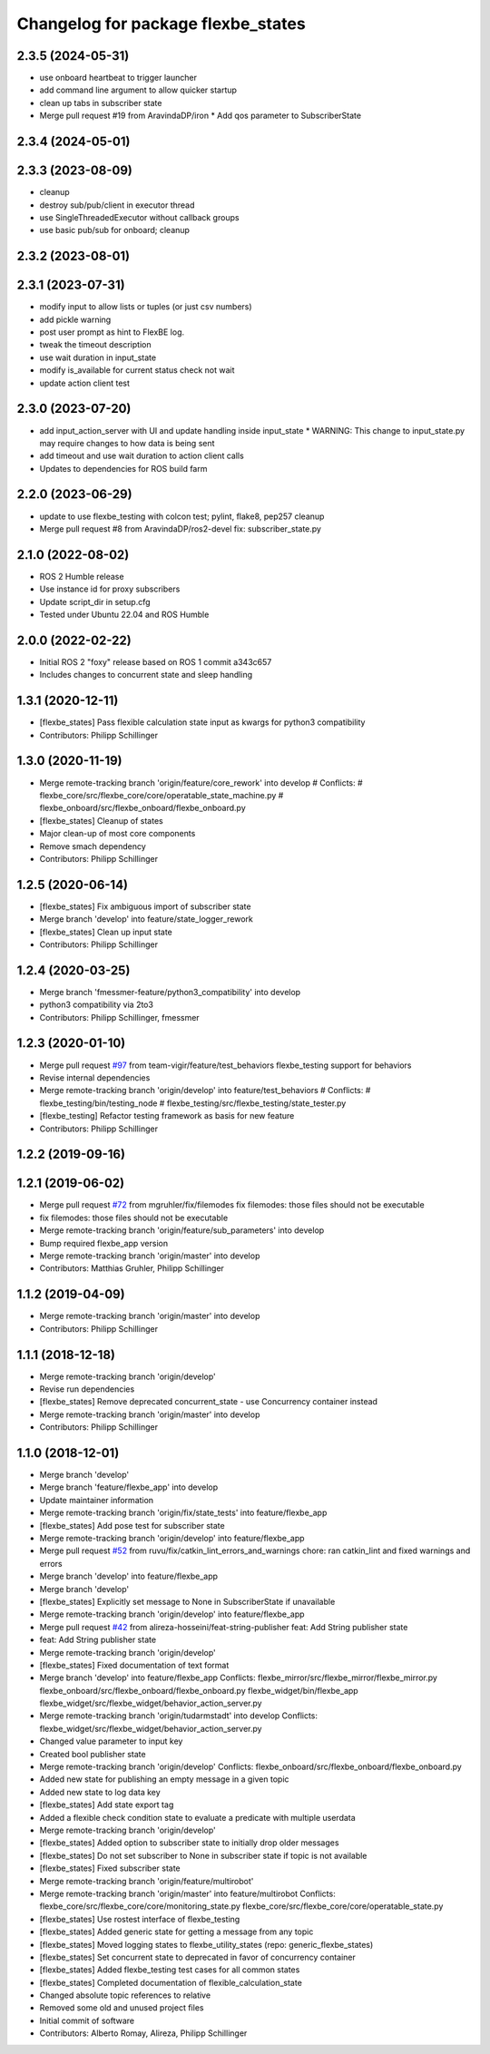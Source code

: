 ^^^^^^^^^^^^^^^^^^^^^^^^^^^^^^^^^^^
Changelog for package flexbe_states
^^^^^^^^^^^^^^^^^^^^^^^^^^^^^^^^^^^

2.3.5 (2024-05-31)
------------------
* use onboard heartbeat to trigger launcher
* add command line argument to allow quicker startup
* clean up tabs in subscriber state
* Merge pull request #19 from AravindaDP/iron
  * Add qos parameter to SubscriberState

2.3.4 (2024-05-01)
------------------

2.3.3 (2023-08-09)
------------------
* cleanup
* destroy sub/pub/client in executor thread
* use SingleThreadedExecutor without callback groups
* use basic pub/sub for onboard; cleanup

2.3.2 (2023-08-01)
------------------

2.3.1 (2023-07-31)
------------------
* modify input to allow lists or tuples (or just csv numbers)
* add pickle warning
* post user prompt as hint to FlexBE log.
* tweak the timeout description
* use wait duration in input_state
* modify is_available for current status check not wait
* update action client test

2.3.0 (2023-07-20)
------------------
* add input_action_server with UI and update handling inside input_state
  * WARNING: This change to input_state.py may require changes to how data is being sent
* add timeout and use wait duration to action client calls
* Updates to dependencies for ROS build farm

2.2.0 (2023-06-29)
------------------
* update to use flexbe_testing with colcon test; pylint, flake8, pep257 cleanup
* Merge pull request #8 from AravindaDP/ros2-devel
  fix: subscriber_state.py

2.1.0 (2022-08-02)
------------------
* ROS 2 Humble release
* Use instance id for proxy subscribers
* Update script_dir in setup.cfg
* Tested under Ubuntu 22.04 and ROS Humble

2.0.0 (2022-02-22)
------------------
* Initial ROS 2 "foxy" release based on ROS 1 commit a343c657
* Includes changes to concurrent state and sleep handling

1.3.1 (2020-12-11)
------------------
* [flexbe_states] Pass flexible calculation state input as kwargs for python3 compatibility
* Contributors: Philipp Schillinger

1.3.0 (2020-11-19)
------------------
* Merge remote-tracking branch 'origin/feature/core_rework' into develop
  # Conflicts:
  #	flexbe_core/src/flexbe_core/core/operatable_state_machine.py
  #	flexbe_onboard/src/flexbe_onboard/flexbe_onboard.py
* [flexbe_states] Cleanup of states
* Major clean-up of most core components
* Remove smach dependency
* Contributors: Philipp Schillinger

1.2.5 (2020-06-14)
------------------
* [flexbe_states] Fix ambiguous import of subscriber state
* Merge branch 'develop' into feature/state_logger_rework
* [flexbe_states] Clean up input state
* Contributors: Philipp Schillinger

1.2.4 (2020-03-25)
------------------
* Merge branch 'fmessmer-feature/python3_compatibility' into develop
* python3 compatibility via 2to3
* Contributors: Philipp Schillinger, fmessmer

1.2.3 (2020-01-10)
------------------
* Merge pull request `#97 <https://github.com/team-vigir/flexbe_behavior_engine/issues/97>`_ from team-vigir/feature/test_behaviors
  flexbe_testing support for behaviors
* Revise internal dependencies
* Merge remote-tracking branch 'origin/develop' into feature/test_behaviors
  # Conflicts:
  #	flexbe_testing/bin/testing_node
  #	flexbe_testing/src/flexbe_testing/state_tester.py
* [flexbe_testing] Refactor testing framework as basis for new feature
* Contributors: Philipp Schillinger

1.2.2 (2019-09-16)
------------------

1.2.1 (2019-06-02)
------------------
* Merge pull request `#72 <https://github.com/team-vigir/flexbe_behavior_engine/issues/72>`_ from mgruhler/fix/filemodes
  fix filemodes: those files should not be executable
* fix filemodes: those files should not be executable
* Merge remote-tracking branch 'origin/feature/sub_parameters' into develop
* Bump required flexbe_app version
* Merge remote-tracking branch 'origin/master' into develop
* Contributors: Matthias Gruhler, Philipp Schillinger

1.1.2 (2019-04-09)
------------------
* Merge remote-tracking branch 'origin/master' into develop
* Contributors: Philipp Schillinger

1.1.1 (2018-12-18)
------------------
* Merge remote-tracking branch 'origin/develop'
* Revise run dependencies
* [flexbe_states] Remove deprecated concurrent_state - use Concurrency container instead
* Merge remote-tracking branch 'origin/master' into develop
* Contributors: Philipp Schillinger

1.1.0 (2018-12-01)
------------------
* Merge branch 'develop'
* Merge branch 'feature/flexbe_app' into develop
* Update maintainer information
* Merge remote-tracking branch 'origin/fix/state_tests' into feature/flexbe_app
* [flexbe_states] Add pose test for subscriber state
* Merge remote-tracking branch 'origin/develop' into feature/flexbe_app
* Merge pull request `#52 <https://github.com/team-vigir/flexbe_behavior_engine/issues/52>`_ from ruvu/fix/catkin_lint_errors_and_warnings
  chore: ran catkin_lint and fixed warnings and errors
* Merge branch 'develop' into feature/flexbe_app
* Merge branch 'develop'
* [flexbe_states] Explicitly set message to None in SubscriberState if unavailable
* Merge remote-tracking branch 'origin/develop' into feature/flexbe_app
* Merge pull request `#42 <https://github.com/team-vigir/flexbe_behavior_engine/issues/42>`_ from alireza-hosseini/feat-string-publisher
  feat: Add String publisher state
* feat: Add String publisher state
* Merge remote-tracking branch 'origin/develop'
* [flexbe_states] Fixed documentation of text format
* Merge branch 'develop' into feature/flexbe_app
  Conflicts:
  flexbe_mirror/src/flexbe_mirror/flexbe_mirror.py
  flexbe_onboard/src/flexbe_onboard/flexbe_onboard.py
  flexbe_widget/bin/flexbe_app
  flexbe_widget/src/flexbe_widget/behavior_action_server.py
* Merge remote-tracking branch 'origin/tudarmstadt' into develop
  Conflicts:
  flexbe_widget/src/flexbe_widget/behavior_action_server.py
* Changed value parameter to input key
* Created bool publisher state
* Merge remote-tracking branch 'origin/develop'
  Conflicts:
  flexbe_onboard/src/flexbe_onboard/flexbe_onboard.py
* Added new state for publishing an empty message in a given topic
* Added new state to log data key
* [flexbe_states] Add state export tag
* Added a flexible check condition state to evaluate a predicate with multiple userdata
* Merge remote-tracking branch 'origin/develop'
* [flexbe_states] Added option to subscriber state to initially drop older messages
* [flexbe_states] Do not set subscriber to None in subscriber state if topic is not available
* [flexbe_states] Fixed subscriber state
* Merge remote-tracking branch 'origin/feature/multirobot'
* Merge remote-tracking branch 'origin/master' into feature/multirobot
  Conflicts:
  flexbe_core/src/flexbe_core/core/monitoring_state.py
  flexbe_core/src/flexbe_core/core/operatable_state.py
* [flexbe_states] Use rostest interface of flexbe_testing
* [flexbe_states] Added generic state for getting a message from any topic
* [flexbe_states] Moved logging states to flexbe_utility_states (repo: generic_flexbe_states)
* [flexbe_states] Set concurrent state to deprecated in favor of concurrency container
* [flexbe_states] Added flexbe_testing test cases for all common states
* [flexbe_states] Completed documentation of flexible_calculation_state
* Changed absolute topic references to relative
* Removed some old and unused project files
* Initial commit of software
* Contributors: Alberto Romay, Alireza, Philipp Schillinger
